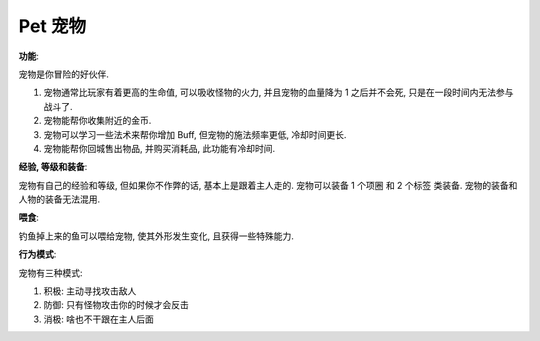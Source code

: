 Pet 宠物
==============================================================================

**功能**:

宠物是你冒险的好伙伴.

1. 宠物通常比玩家有着更高的生命值, 可以吸收怪物的火力, 并且宠物的血量降为 1 之后并不会死, 只是在一段时间内无法参与战斗了.
2. 宠物能帮你收集附近的金币.
3. 宠物可以学习一些法术来帮你增加 Buff, 但宠物的施法频率更低, 冷却时间更长.
4. 宠物能帮你回城售出物品, 并购买消耗品, 此功能有冷却时间.

**经验, 等级和装备**:

宠物有自己的经验和等级, 但如果你不作弊的话, 基本上是跟着主人走的. 宠物可以装备 1 个项圈 和 2 个标签 类装备. 宠物的装备和人物的装备无法混用.

**喂食**:

钓鱼掉上来的鱼可以喂给宠物, 使其外形发生变化, 且获得一些特殊能力.

**行为模式**:

宠物有三种模式:

1. 积极: 主动寻找攻击敌人
2. 防御: 只有怪物攻击你的时候才会反击
3. 消极: 啥也不干跟在主人后面
